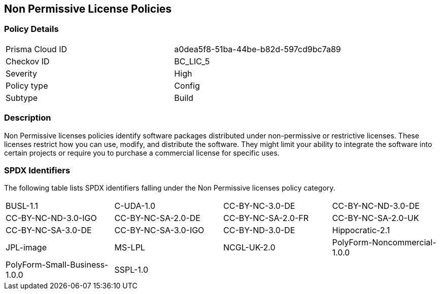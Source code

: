 == Non Permissive License Policies

=== Policy Details

[cols="1,1"]
|===

|Prisma Cloud ID 
|a0dea5f8-51ba-44be-b82d-597cd9bc7a89 
|Checkov ID
|BC_LIC_5
|Severity
|High
|Policy type
|Config
|Subtype
|Build
|===

=== Description

Non Permissive licenses policies identify software packages distributed under non-permissive or restrictive licenses. These licenses restrict how you can use, modify, and distribute the software. They might limit your ability to integrate the software into certain projects or require you to purchase a commercial license for specific uses.

=== SPDX Identifiers

The following table lists SPDX identifiers falling under the Non Permissive licenses policy category.

[cols="1,1,1,1"]
|===

|BUSL-1.1
|C-UDA-1.0
|CC-BY-NC-3.0-DE
|CC-BY-NC-ND-3.0-DE

|CC-BY-NC-ND-3.0-IGO
|CC-BY-NC-SA-2.0-DE
|CC-BY-NC-SA-2.0-FR
|CC-BY-NC-SA-2.0-UK

|CC-BY-NC-SA-3.0-DE
|CC-BY-NC-SA-3.0-IGO
|CC-BY-ND-3.0-DE
|Hippocratic-2.1

|JPL-image
|MS-LPL
|NCGL-UK-2.0
|PolyForm-Noncommercial-1.0.0

|PolyForm-Small-Business-1.0.0
|SSPL-1.0
|
|

|===
